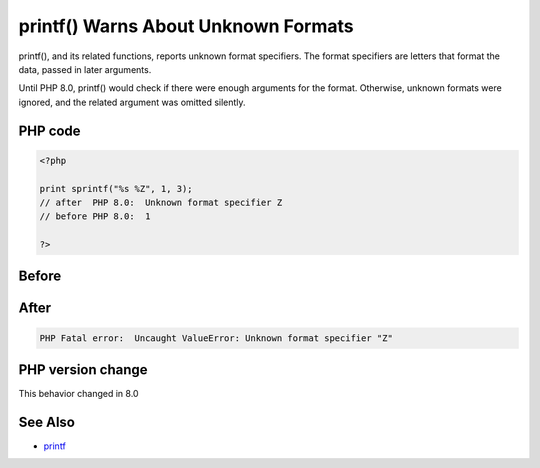 .. _`printf()-warns-about-unknown-formats`:

printf() Warns About Unknown Formats
====================================
.. meta::
	:description:
		printf() Warns About Unknown Formats: printf(), and its related functions, reports unknown format specifiers.
	:twitter:card: summary_large_image
	:twitter:site: @exakat
	:twitter:title: printf() Warns About Unknown Formats
	:twitter:description: printf() Warns About Unknown Formats: printf(), and its related functions, reports unknown format specifiers
	:twitter:creator: @exakat
	:twitter:image:src: https://php-changed-behaviors.readthedocs.io/en/latest/_static/logo.png
	:og:image: https://php-changed-behaviors.readthedocs.io/en/latest/_static/logo.png
	:og:title: printf() Warns About Unknown Formats
	:og:type: article
	:og:description: printf(), and its related functions, reports unknown format specifiers
	:og:url: https://php-tips.readthedocs.io/en/latest/tips/printfWarning.html
	:og:locale: en

printf(), and its related functions, reports unknown format specifiers. The format specifiers are letters that format the data, passed in later arguments. 



Until PHP 8.0, printf() would check if there were enough arguments for the format. Otherwise, unknown formats were ignored, and the related argument was omitted silently.

PHP code
________
.. code-block:: php

   <?php
   
   print sprintf("%s %Z", 1, 3);
   // after  PHP 8.0:  Unknown format specifier Z
   // before PHP 8.0:  1
   
   ?>

Before
______
.. code-block:: output

    

After
______
.. code-block:: output

   PHP Fatal error:  Uncaught ValueError: Unknown format specifier "Z"


PHP version change
__________________
This behavior changed in 8.0


See Also
________

* `printf <https://www.php.net/printf>`_


